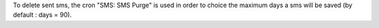To delete sent sms, the cron "SMS: SMS Purge" is used in order to choice the maximum days a sms will be saved (by default : days = 90).
